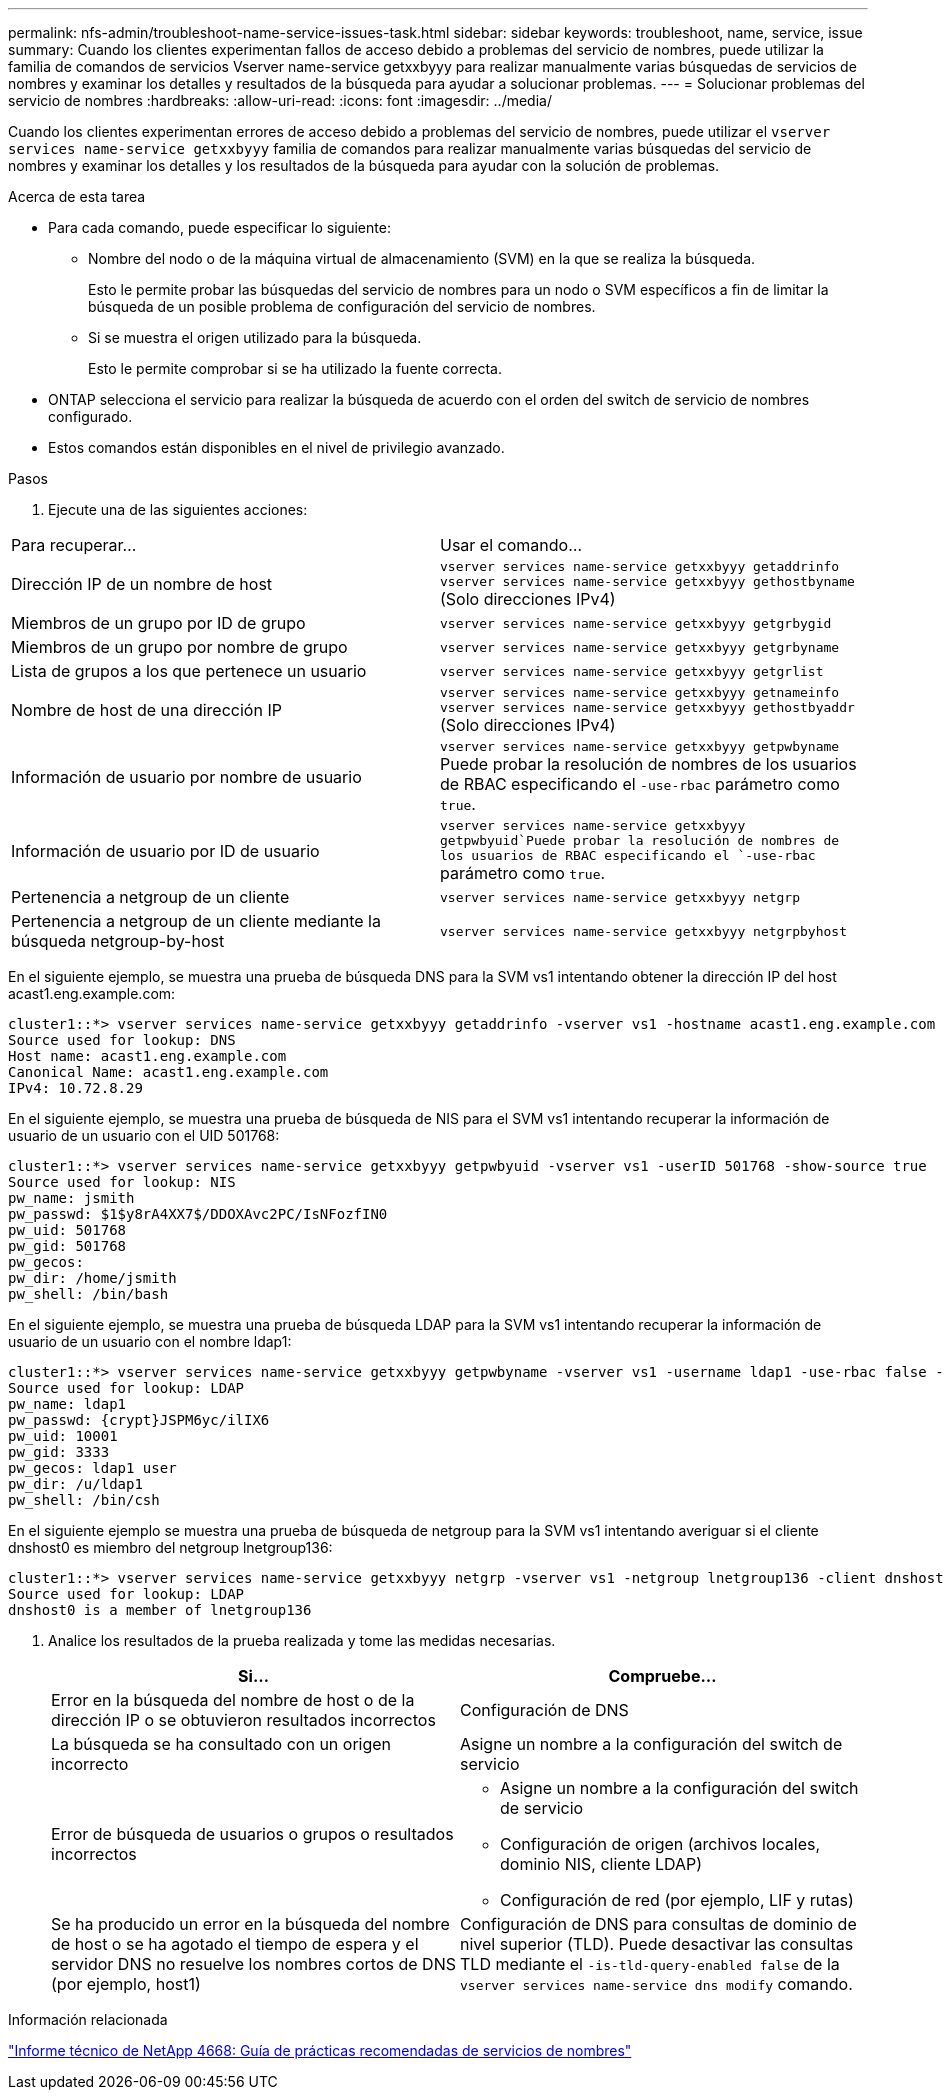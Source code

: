 ---
permalink: nfs-admin/troubleshoot-name-service-issues-task.html 
sidebar: sidebar 
keywords: troubleshoot, name, service, issue 
summary: Cuando los clientes experimentan fallos de acceso debido a problemas del servicio de nombres, puede utilizar la familia de comandos de servicios Vserver name-service getxxbyyy para realizar manualmente varias búsquedas de servicios de nombres y examinar los detalles y resultados de la búsqueda para ayudar a solucionar problemas. 
---
= Solucionar problemas del servicio de nombres
:hardbreaks:
:allow-uri-read: 
:icons: font
:imagesdir: ../media/


[role="lead"]
Cuando los clientes experimentan errores de acceso debido a problemas del servicio de nombres, puede utilizar el `vserver services name-service getxxbyyy` familia de comandos para realizar manualmente varias búsquedas del servicio de nombres y examinar los detalles y los resultados de la búsqueda para ayudar con la solución de problemas.

.Acerca de esta tarea
* Para cada comando, puede especificar lo siguiente:
+
** Nombre del nodo o de la máquina virtual de almacenamiento (SVM) en la que se realiza la búsqueda.
+
Esto le permite probar las búsquedas del servicio de nombres para un nodo o SVM específicos a fin de limitar la búsqueda de un posible problema de configuración del servicio de nombres.

** Si se muestra el origen utilizado para la búsqueda.
+
Esto le permite comprobar si se ha utilizado la fuente correcta.



* ONTAP selecciona el servicio para realizar la búsqueda de acuerdo con el orden del switch de servicio de nombres configurado.
* Estos comandos están disponibles en el nivel de privilegio avanzado.


.Pasos
. Ejecute una de las siguientes acciones:


|===


| Para recuperar... | Usar el comando... 


 a| 
Dirección IP de un nombre de host
 a| 
`vserver services name-service getxxbyyy getaddrinfo`  `vserver services name-service getxxbyyy gethostbyname` (Solo direcciones IPv4)



 a| 
Miembros de un grupo por ID de grupo
 a| 
`vserver services name-service getxxbyyy getgrbygid`



 a| 
Miembros de un grupo por nombre de grupo
 a| 
`vserver services name-service getxxbyyy getgrbyname`



 a| 
Lista de grupos a los que pertenece un usuario
 a| 
`vserver services name-service getxxbyyy getgrlist`



 a| 
Nombre de host de una dirección IP
 a| 
`vserver services name-service getxxbyyy getnameinfo`  `vserver services name-service getxxbyyy gethostbyaddr` (Solo direcciones IPv4)



 a| 
Información de usuario por nombre de usuario
 a| 
`vserver services name-service getxxbyyy getpwbyname` Puede probar la resolución de nombres de los usuarios de RBAC especificando el `-use-rbac` parámetro como `true`.



 a| 
Información de usuario por ID de usuario
 a| 
`vserver services name-service getxxbyyy getpwbyuid`Puede probar la resolución de nombres de los usuarios de RBAC especificando el `-use-rbac` parámetro como `true`.



 a| 
Pertenencia a netgroup de un cliente
 a| 
`vserver services name-service getxxbyyy netgrp`



 a| 
Pertenencia a netgroup de un cliente mediante la búsqueda netgroup-by-host
 a| 
`vserver services name-service getxxbyyy netgrpbyhost`

|===
En el siguiente ejemplo, se muestra una prueba de búsqueda DNS para la SVM vs1 intentando obtener la dirección IP del host acast1.eng.example.com:

[listing]
----
cluster1::*> vserver services name-service getxxbyyy getaddrinfo -vserver vs1 -hostname acast1.eng.example.com -address-family all -show-source true
Source used for lookup: DNS
Host name: acast1.eng.example.com
Canonical Name: acast1.eng.example.com
IPv4: 10.72.8.29
----
En el siguiente ejemplo, se muestra una prueba de búsqueda de NIS para el SVM vs1 intentando recuperar la información de usuario de un usuario con el UID 501768:

[listing]
----
cluster1::*> vserver services name-service getxxbyyy getpwbyuid -vserver vs1 -userID 501768 -show-source true
Source used for lookup: NIS
pw_name: jsmith
pw_passwd: $1$y8rA4XX7$/DDOXAvc2PC/IsNFozfIN0
pw_uid: 501768
pw_gid: 501768
pw_gecos:
pw_dir: /home/jsmith
pw_shell: /bin/bash
----
En el siguiente ejemplo, se muestra una prueba de búsqueda LDAP para la SVM vs1 intentando recuperar la información de usuario de un usuario con el nombre ldap1:

[listing]
----
cluster1::*> vserver services name-service getxxbyyy getpwbyname -vserver vs1 -username ldap1 -use-rbac false -show-source true
Source used for lookup: LDAP
pw_name: ldap1
pw_passwd: {crypt}JSPM6yc/ilIX6
pw_uid: 10001
pw_gid: 3333
pw_gecos: ldap1 user
pw_dir: /u/ldap1
pw_shell: /bin/csh
----
En el siguiente ejemplo se muestra una prueba de búsqueda de netgroup para la SVM vs1 intentando averiguar si el cliente dnshost0 es miembro del netgroup lnetgroup136:

[listing]
----
cluster1::*> vserver services name-service getxxbyyy netgrp -vserver vs1 -netgroup lnetgroup136 -client dnshost0 -show-source true
Source used for lookup: LDAP
dnshost0 is a member of lnetgroup136
----
. Analice los resultados de la prueba realizada y tome las medidas necesarias.
+
[cols="2*"]
|===
| Si... | Compruebe... 


 a| 
Error en la búsqueda del nombre de host o de la dirección IP o se obtuvieron resultados incorrectos
 a| 
Configuración de DNS



 a| 
La búsqueda se ha consultado con un origen incorrecto
 a| 
Asigne un nombre a la configuración del switch de servicio



 a| 
Error de búsqueda de usuarios o grupos o resultados incorrectos
 a| 
** Asigne un nombre a la configuración del switch de servicio
** Configuración de origen (archivos locales, dominio NIS, cliente LDAP)
** Configuración de red (por ejemplo, LIF y rutas)




 a| 
Se ha producido un error en la búsqueda del nombre de host o se ha agotado el tiempo de espera y el servidor DNS no resuelve los nombres cortos de DNS (por ejemplo, host1)
 a| 
Configuración de DNS para consultas de dominio de nivel superior (TLD). Puede desactivar las consultas TLD mediante el `-is-tld-query-enabled false` de la `vserver services name-service dns modify` comando.

|===


.Información relacionada
https://www.netapp.com/pdf.html?item=/media/16328-tr-4668pdf.pdf["Informe técnico de NetApp 4668: Guía de prácticas recomendadas de servicios de nombres"^]
